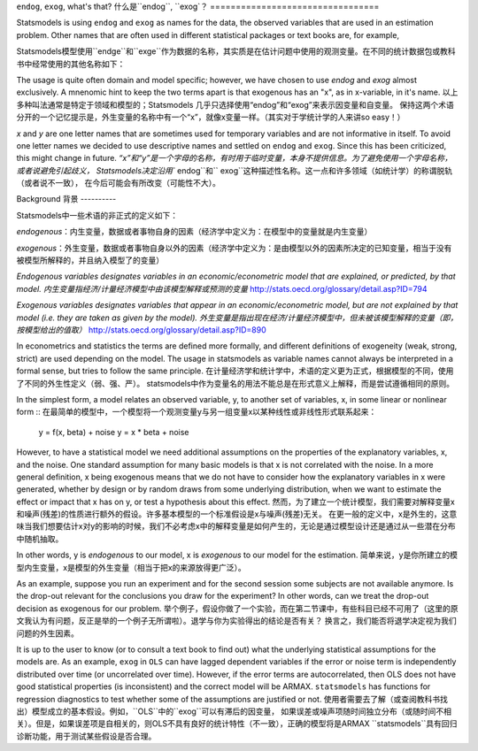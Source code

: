 .. _endog_exog:

``endog``, ``exog``, what's that?
什么是``endog``, ``exog`？
=================================

Statsmodels is using ``endog`` and ``exog`` as names for the data, the
observed variables that are used in an estimation problem. Other names that
are often used in different statistical packages or text books are, for
example,

Statsmodels模型使用``endge``和``exge``作为数据的名称，其实质是在估计问题中使用的观测变量。在不同的统计数据包或教科书中经常使用的其他名称如下：

===================== ======================
endog                 exog
===================== ======================
y                     x
因变量                自变量
left hand side (左手边)  right hand side (右手边) 这个在统计学中不常这么说，你可以理解为模型中等式（=）两边的变量，下面的名称都没有进行翻译，原因是，翻译的结果都是因变量和自变量
dependent variable    independent variable
regressand            regressors
outcome               design
response variable     explanatory variable
===================== ======================


The usage is quite often domain and model specific; however, we have chosen
to use `endog` and `exog` almost exclusively. A mnenomic hint to keep the two
terms apart is that exogenous has an "x", as in x-variable, in it's name.
以上多种叫法通常是特定于领域和模型的；Statsmodels 几乎只选择使用“endog”和“exog”来表示因变量和自变量。
保持这两个术语分开的一个记忆提示是，外生变量的名称中有一个“x”，就像x变量一样。（其实对于学统计学的人来讲so easy！）

`x` and `y` are one letter names that are sometimes used for temporary
variables and are not informative in itself. To avoid one letter names we
decided to use descriptive names and settled on ``endog`` and ``exog``.
Since this has been criticized, this might change in future.
`“x”和“y”是一个字母的名称，有时用于临时变量，本身不提供信息。为了避免使用一个字母名称，或者说避免引起歧义，
Statsmodels决定沿用`` endog``和`` exog``这种描述性名称。这一点和许多领域（如统计学）的称谓脱轨（或者说不一致），
在今后可能会有所改变（可能性不大）。

Background
背景
----------

Statsmodels中一些术语的非正式的定义如下：

`endogenous`：内生变量，数据或者事物自身的因素（经济学中定义为：在模型中的变量就是内生变量）

`exogenous`：外生变量，数据或者事物自身以外的因素（经济学中定义为：是由模型以外的因素所决定的已知变量，相当于没有被模型所解释的，并且纳入模型了的变量）

*Endogenous variables designates variables in an economic/econometric model
that are explained, or predicted, by that model.*
*内生变量指经济/计量经济模型中由该模型解释或预测的变量*
http://stats.oecd.org/glossary/detail.asp?ID=794

*Exogenous variables designates variables that appear in an
economic/econometric model, but are not explained by that model (i.e. they are
taken as given by the model).*  
*外生变量是指出现在经济/计量经济模型中，但未被该模型解释的变量（即，按模型给出的值取）*
http://stats.oecd.org/glossary/detail.asp?ID=890

In econometrics and statistics the terms are defined more formally, and
different definitions of exogeneity (weak, strong, strict) are used depending
on the model. The usage in statsmodels as variable names cannot always be
interpreted in a formal sense, but tries to follow the same principle.
在计量经济学和统计学中，术语的定义更为正式，根据模型的不同，使用了不同的外生性定义（弱、强、严）。
statsmodels中作为变量名的用法不能总是在形式意义上解释，而是尝试遵循相同的原则。


In the simplest form, a model relates an observed variable, y, to another set
of variables, x, in some linear or nonlinear form ::
在最简单的模型中，一个模型将一个观测变量y与另一组变量x以某种线性或非线性形式联系起来：

   y = f(x, beta) + noise
   y = x * beta + noise

However, to have a statistical model we need additional assumptions on the
properties of the explanatory variables, x, and the noise. One standard
assumption for many basic models is that x is not correlated with the noise.
In a more general definition, x being exogenous means that we do not have to
consider how the explanatory variables in x were generated, whether by design
or by random draws from some underlying distribution, when we want to estimate
the effect or impact that x has on y, or test a hypothesis about this effect.
然而，为了建立一个统计模型，我们需要对解释变量x和噪声(残差)的性质进行额外的假设。许多基本模型的一个标准假设是x与噪声(残差)无关。
在更一般的定义中，x是外生的，这意味当我们想要估计x对y的影响的时候，我们不必考虑x中的解释变量是如何产生的，无论是通过模型设计还是通过从一些潜在分布中随机抽取。

In other words, y is *endogenous* to our model, x is *exogenous* to our model
for the estimation.
简单来说，y是你所建立的模型内生变量，x是模型的外生变量（相当于把x的来源放得更广泛）。

As an example, suppose you run an experiment and for the second session some
subjects are not available anymore.
Is the drop-out relevant for the conclusions you draw for the experiment?
In other words, can we treat the drop-out decision as exogenous for our
problem.
举个例子，假设你做了一个实验，而在第二节课中，有些科目已经不可用了（这里的原文我认为有问题，反正是举的一个例子无所谓啦）。退学与你为实验得出的结论是否有关？
换言之，我们能否将退学决定视为我们问题的外生因素。

It is up to the user to know (or to consult a text book to find out) what the
underlying statistical assumptions for the models are. As an example, ``exog``
in ``OLS`` can have lagged dependent variables if the error or noise term is
independently distributed over time (or uncorrelated over time). However, if
the error terms are autocorrelated, then OLS does not have good statistical
properties (is inconsistent) and the correct model will be ARMAX.
``statsmodels`` has functions for regression diagnostics to test whether some of
the assumptions are justified or not.
使用者需要去了解（或查阅教科书找出）模型成立的基本假设。例如，``OLS``中的``exog``可以有滞后的因变量，
如果误差或噪声项随时间独立分布（或随时间不相关）。但是，如果误差项是自相关的，则OLS不具有良好的统计特性（不一致），正确的模型将是ARMAX
``statsmodels``具有回归诊断功能，用于测试某些假设是否合理。

